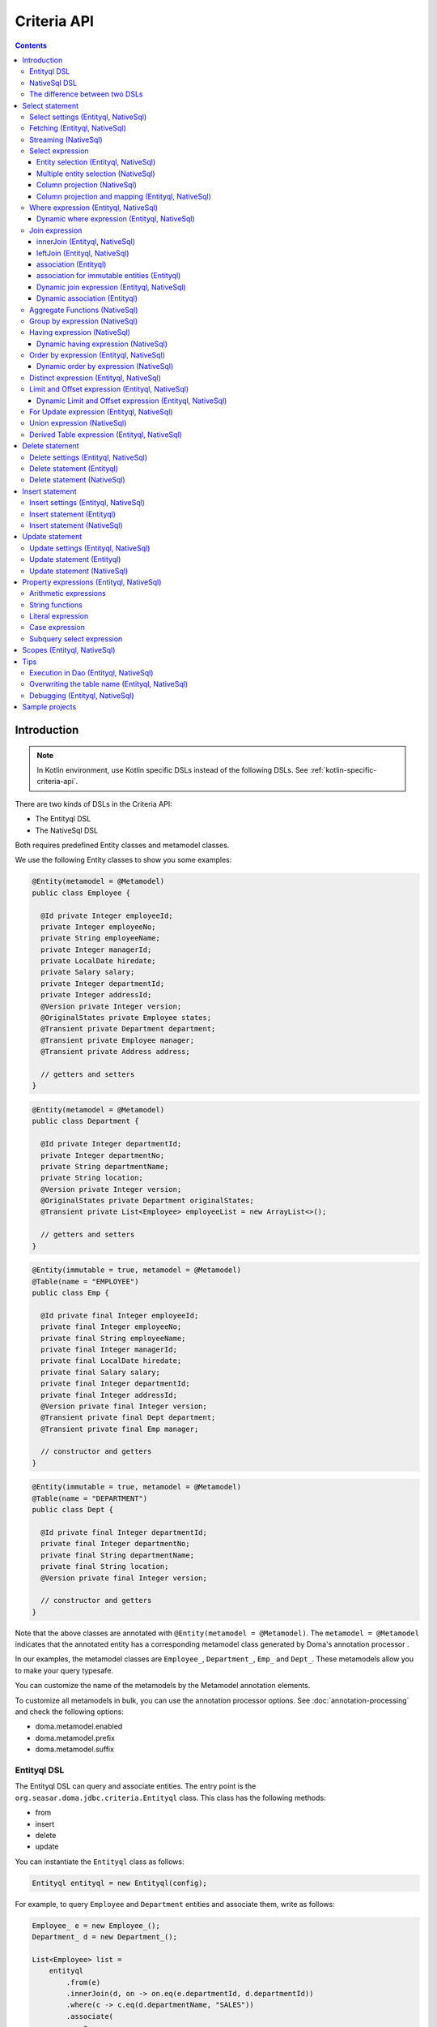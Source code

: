 ============
Criteria API
============

.. contents::
   :depth: 4

Introduction
============

.. note::

    In Kotlin environment, use Kotlin specific DSLs instead of the following DSLs.
    See :ref:`kotlin-specific-criteria-api`.

There are two kinds of DSLs in the Criteria API:

* The Entityql DSL
* The NativeSql DSL

Both requires predefined Entity classes and metamodel classes.

We use the following Entity classes to show you some examples:

.. code-block:: java

    @Entity(metamodel = @Metamodel)
    public class Employee {

      @Id private Integer employeeId;
      private Integer employeeNo;
      private String employeeName;
      private Integer managerId;
      private LocalDate hiredate;
      private Salary salary;
      private Integer departmentId;
      private Integer addressId;
      @Version private Integer version;
      @OriginalStates private Employee states;
      @Transient private Department department;
      @Transient private Employee manager;
      @Transient private Address address;

      // getters and setters
    }

.. code-block:: java

    @Entity(metamodel = @Metamodel)
    public class Department {

      @Id private Integer departmentId;
      private Integer departmentNo;
      private String departmentName;
      private String location;
      @Version private Integer version;
      @OriginalStates private Department originalStates;
      @Transient private List<Employee> employeeList = new ArrayList<>();

      // getters and setters
    }

.. code-block:: java

    @Entity(immutable = true, metamodel = @Metamodel)
    @Table(name = "EMPLOYEE")
    public class Emp {

      @Id private final Integer employeeId;
      private final Integer employeeNo;
      private final String employeeName;
      private final Integer managerId;
      private final LocalDate hiredate;
      private final Salary salary;
      private final Integer departmentId;
      private final Integer addressId;
      @Version private final Integer version;
      @Transient private final Dept department;
      @Transient private final Emp manager;

      // constructor and getters
    }

.. code-block:: java

    @Entity(immutable = true, metamodel = @Metamodel)
    @Table(name = "DEPARTMENT")
    public class Dept {

      @Id private final Integer departmentId;
      private final Integer departmentNo;
      private final String departmentName;
      private final String location;
      @Version private final Integer version;

      // constructor and getters
    }

Note that the above classes are annotated with ``@Entity(metamodel = @Metamodel)``.
The ``metamodel = @Metamodel`` indicates that the annotated entity
has a corresponding metamodel class generated by Doma's annotation processor .

In our examples, the metamodel classes are ``Employee_``, ``Department_``, ``Emp_`` and ``Dept_``.
These metamodels allow you to make your query typesafe.

You can customize the name of the metamodels by the Metamodel annotation elements.

To customize all metamodels in bulk, you can use the annotation processor options.
See :doc:`annotation-processing` and check the following options:

* doma.metamodel.enabled
* doma.metamodel.prefix
* doma.metamodel.suffix

Entityql DSL
------------

The Entityql DSL can query and associate entities.
The entry point is the ``org.seasar.doma.jdbc.criteria.Entityql`` class.
This class has the following methods:

* from
* insert
* delete
* update

You can instantiate the ``Entityql`` class as follows:

.. code-block:: java

    Entityql entityql = new Entityql(config);

For example, to query ``Employee`` and ``Department`` entities and associate them, write as follows:

.. code-block:: java

    Employee_ e = new Employee_();
    Department_ d = new Department_();

    List<Employee> list =
        entityql
            .from(e)
            .innerJoin(d, on -> on.eq(e.departmentId, d.departmentId))
            .where(c -> c.eq(d.departmentName, "SALES"))
            .associate(
                e,
                d,
                (employee, department) -> {
                  employee.setDepartment(department);
                  department.getEmployeeList().add(employee);
                })
            .fetch();

The above query issues the following SQL statement:

.. code-block:: sql

    select t0_.EMPLOYEE_ID, t0_.EMPLOYEE_NO, t0_.EMPLOYEE_NAME, t0_.MANAGER_ID,
    t0_.HIREDATE, t0_.SALARY, t0_.DEPARTMENT_ID, t0_.ADDRESS_ID, t0_.VERSION,
    t1_.DEPARTMENT_ID, t1_.DEPARTMENT_NO, t1_.DEPARTMENT_NAME, t1_.LOCATION, t1_.VERSION
    from EMPLOYEE t0_ inner join DEPARTMENT t1_ on (t0_.DEPARTMENT_ID = t1_.DEPARTMENT_ID)
    where t1_.DEPARTMENT_NAME = ?

NativeSql DSL
-------------

The NativeSql DSL can issue more complex SQL statements rather than the Entityql DSL.
But note that the NativeSql DSL doesn't support to associate entities.

The entry point is the ``org.seasar.doma.jdbc.criteria.NativeSql`` class.
This class has the following methods:

* from
* delete
* insert
* update

You can instantiate the ``NativeSql`` class as follows:

.. code-block:: java

    NativeSql nativeSql = new NativeSql(config);

For example, to query two columns with GROUP BY and HAVING clauses, write as follows:

.. code-block:: java

    Employee_ e = new Employee_();
    Department_ d = new Department_();

    List<Tuple2<Long, String>> list =
        nativeSql
            .from(e)
            .innerJoin(d, on -> on.eq(e.departmentId, d.departmentId))
            .groupBy(d.departmentName)
            .having(c -> c.gt(count(), 3L))
            .orderBy(c -> c.asc(count()))
            .select(count(), d.departmentName)
            .fetch();

The above query issues the following SQL statement:

.. code-block:: sql

    select count(*), t1_.DEPARTMENT_NAME from EMPLOYEE t0_
    inner join DEPARTMENT t1_ on (t0_.DEPARTMENT_ID = t1_.DEPARTMENT_ID)
    group by t1_.DEPARTMENT_NAME
    having count(*) > ?
    order by count(*) asc

The difference between two DSLs
-------------------------------

The biggest difference between two DSLs is that the Entityql DSL removes duplicated data
from the fetched results, but the NativeSQL DSL doesn't.

See the following example:

.. code-block:: java

    Department_ d = new Department_();
    Employee_ e = new Employee_();

    // (1) Use Entityql DSL
    List<Department> list1 =
        entityql.from(d).innerJoin(e, on -> on.eq(d.departmentId, e.departmentId)).fetch();

    // (2) Use NativeSql DSL
    List<Department> list2 =
        nativeSql.from(d).innerJoin(e, on -> on.eq(d.departmentId, e.departmentId)).fetch();

    System.out.println(list1.size()); //  3
    System.out.println(list2.size()); // 14

Both (1) and (2) issue the same SQL statement as follows:

.. code-block:: java

    select t0_.DEPARTMENT_ID, t0_.DEPARTMENT_NO, t0_.DEPARTMENT_NAME, t0_.LOCATION,t0_.VERSION
    from DEPARTMENT t0_
    inner join EMPLOYEE t1_ on (t0_.DEPARTMENT_ID = t1_.DEPARTMENT_ID)

The ResultSet contains 14 rows, but the Entityql DSL returns only 3 rows
because it removes duplicate Department entities.
The Entityql DSL uses the id properties to know the uniqueness of the entities.

On the other hand, the NativeSql DSL returns the data as it retrieves from the database.
It puts results into entity objects, but it handles them as the plain DTOs.

Select statement
================

Select settings (Entityql, NativeSql)
-------------------------------------

We support the following settings:

* allowEmptyWhere
* comment
* fetchSize
* maxRows
* queryTimeout
* sqlLogType

They are all optional.
You can apply them as follows:

.. code-block:: java

    Employee_ e = new Employee_();

    List<Employee> list = entityql.from(e, settings -> {
      settings.setAllowEmptyWhere(false);
      settings.setComment("all employees");
      settings.setFetchSize(100);
      settings.setMaxRows(100);
      settings.setSqlLogType(SqlLogType.RAW);
      settings.setQueryTimeout(1000);
    }).fetch();

Fetching (Entityql, NativeSql)
------------------------------

Both Entityql DSL and NativeSql DSL support the following methods to fetch data from a database:

* fetch
* fetchOne
* fetchOptional
* stream

.. code-block:: java

    Employee_ e = new Employee_();

    // The fetch method returns results as a list.
    List<Employee> list =
        entityql.from(e).fetch();

    // The fetchOne method returns a single result. The result may be null.
    Employee employee =
        entityql.from(e).where(c -> c.eq(e.employeeId, 1)).fetchOne();

    // The fetchOptional method returns a single result as an optional object.
    Optional<Employee> optional =
        entityql.from(e).where(c -> c.eq(e.employeeId, 1)).fetchOptional();

    // The stream method returns results as a stream.
    // The following code is equivalent to "entityql.from(e).fetch().stream()"
    Stream<Employee> stream =
        entityql.from(e).stream();

Streaming (NativeSql)
---------------------

The NativeSql DSL supports the following methods:

* mapStream
* collect

.. code-block:: java

    Employee_ e = new Employee_();

    // The mapStream method handles a stream.
    Map<Integer, List<Employee>> map =
        nativeSql
            .from(e)
            .mapStream(stream -> stream.collect(groupingBy(Employee::getDepartmentId)));

    // The collect method is a shortcut of the mapStream method.
    // The following code does the same thing with the above.
    Map<Integer, List<Employee>> map2 =
        nativeSql.from(e).collect(groupingBy(Employee::getDepartmentId));

These methods handle the stream that wraps a JDBC ResultSet.
So they are useful to process a large ResultSet effectively.

Select expression
-----------------------------

Entity selection (Entityql, NativeSql)
~~~~~~~~~~~~~~~~~~~~~~~~~~~~~~~~~~~~~~

By default, the result entity type is the same as the one specified at the ``from`` method.
See the following code:

.. code-block:: java

    Employee_ e = new Employee_();
    Department_ d = new Department_();

    List<Employee> list =
        entityql
            .from(e)
            .innerJoin(d, on -> on.eq(e.departmentId, d.departmentId))
            .fetch();

The above query issues the following SQL statement:

.. code-block:: sql

    select t0_.EMPLOYEE_ID, t0_.EMPLOYEE_NO, t0_.EMPLOYEE_NAME, t0_.MANAGER_ID,
    t0_.HIREDATE, t0_.SALARY, t0_.DEPARTMENT_ID, t0_.ADDRESS_ID, t0_.VERSION
    from EMPLOYEE t0_
    inner join DEPARTMENT t1_ on (t0_.DEPARTMENT_ID = t1_.DEPARTMENT_ID)

To choose a joined entity type as the result entity type,
call the ``select`` method as follows:

.. code-block:: java

    Employee_ e = new Employee_();
    Department_ d = new Department_();

    List<Department> list =
        entityql
            .from(e)
            .innerJoin(d, on -> on.eq(e.departmentId, d.departmentId))
            .select(d)
            .fetch();

The above query issues the following SQL statement:

.. code-block:: sql

    select t1_.DEPARTMENT_ID, t1_.DEPARTMENT_NO, t1_.DEPARTMENT_NAME, t1_.LOCATION, t1_.VERSION
    from EMPLOYEE t0_
    inner join DEPARTMENT t1_ on (t0_.DEPARTMENT_ID = t1_.DEPARTMENT_ID)

Multiple entity selection (NativeSql)
~~~~~~~~~~~~~~~~~~~~~~~~~~~~~~~~~~~~~

You can specify multiple entity types and fetch them as a tuple as follows:

.. code-block:: java

    Employee_ e = new Employee_();
    Department_ d = new Department_();

    List<Tuple2<Department, Employee>> list =
        nativeSql
            .from(d)
            .leftJoin(e, on -> on.eq(d.departmentId, e.departmentId))
            .where(c -> c.eq(d.departmentId, 4))
            .select(d, e)
            .fetch();

The above query issues the following SQL statement:

.. code-block:: sql

    select t0_.DEPARTMENT_ID, t0_.DEPARTMENT_NO, t0_.DEPARTMENT_NAME, t0_.LOCATION,
    t0_.VERSION, t1_.EMPLOYEE_ID, t1_.EMPLOYEE_NO, t1_.EMPLOYEE_NAME, t1_.MANAGER_ID,
    t1_.HIREDATE, t1_.SALARY, t1_.DEPARTMENT_ID, t1_.ADDRESS_ID, t1_.VERSION
    from DEPARTMENT t0_ left outer join EMPLOYEE t1_ on (t0_.DEPARTMENT_ID = t1_.DEPARTMENT_ID)
    where t0_.DEPARTMENT_ID = ?

The entity included in the tuple may be null when the all properties of the entity are null.

Column projection (NativeSql)
~~~~~~~~~~~~~~~~~~~~~~~~~~~~~

To project columns, use the ``select`` method:

To project one column, pass one property to the select method as follows:

.. code-block:: java

    Employee_ e = new Employee_();

    List<String> list = nativeSql.from(e).select(e.employeeName).fetch();

The above query issues the following SQL statement:

.. code-block:: sql

    select t0_.EMPLOYEE_NAME from EMPLOYEE t0_

To project two or more columns, pass two or more properties to the select method as follows:

.. code-block:: java

    Employee_ e = new Employee_();

    List<Tuple2<String, Integer>> list =
        nativeSql.from(e).select(e.employeeName, e.employeeNo).fetch();

The above query issues the following SQL statement:

.. code-block:: sql

    select t0_.EMPLOYEE_NAME, t0_.EMPLOYEE_NO from EMPLOYEE t0_

Up to 9 numbers, the column results are held by ``Tuple2`` to ``Tuple9``.
For more than 9 numbers, the results are held by ``Row``.

You can get a ``Row`` list explicitly by using ``selectAsRow`` as follows:

.. code-block:: java

    Employee_ e = new Employee_();

    List<Row> list =
        nativeSql.from(e).selectAsRow(e.employeeName, e.employeeNo).fetch();

Column projection and mapping (Entityql, NativeSql)
~~~~~~~~~~~~~~~~~~~~~~~~~~~~~~~~~~~~~~~~~~~~~~~~~~~

To project columns and map them to an entity, use the ``selectTo`` method as follows:

.. code-block:: java

    Employee_ e = new Employee_();

    List<Employee> list = entityql.from(e).selectTo(e, e.employeeName).fetch();

The above query issues the following SQL statement:

.. code-block:: sql

    select t0_.EMPLOYEE_ID, t0_.EMPLOYEE_NAME from EMPLOYEE t0_

Note that the select clause of the above SQL statement contains the primary key "EMPLOYEE_ID".
The ``selectTo`` method always includes the id properties of the entity, even if you don't.

.. _criteria_where:

Where expression (Entityql, NativeSql)
--------------------------------------

We support the following operators and predicates:

* eq - (=)
* ne - (<>)
* ge - (>=)
* gt - (>)
* le - (<=)
* lt - (<)
* isNull - (is null)
* isNotNull - (is not null)
* like
* notLike - (not like)
* between
* in
* notIn - (not in)
* exists
* notExists - (not exists)

.. note::

    If the right hand operand is ``null``, the WHERE or the HAVING clause doesn't include the operator.
    See WhereDeclaration_ and HavingDeclaration_ javadoc for more details.

.. _WhereDeclaration: https://www.javadoc.io/doc/org.seasar.doma/doma-core/latest/org/seasar/doma/jdbc/criteria/declaration/WhereDeclaration.html
.. _HavingDeclaration: https://www.javadoc.io/doc/org.seasar.doma/doma-core/latest/org/seasar/doma/jdbc/criteria/declaration/HavingDeclaration.html

We also support the following utility operators:

* eqOrIsNull - ("=" or "is null")
* neOrIsNotNull - ("<>" or "is not null")

We also support the following logical operators:

* and
* or
* not

.. code-block:: java

    Employee_ e = new Employee_();

    List<Employee> list =
        entityql
            .from(e)
            .where(
                c -> {
                  c.eq(e.departmentId, 2);
                  c.isNotNull(e.managerId);
                  c.or(
                      () -> {
                        c.gt(e.salary, new Salary("1000"));
                        c.lt(e.salary, new Salary("2000"));
                      });
                })
            .fetch();

The above query issues the following SQL statement:

.. code-block:: sql

    select t0_.EMPLOYEE_ID, t0_.EMPLOYEE_NO, t0_.EMPLOYEE_NAME, t0_.MANAGER_ID, t0_.HIREDATE,
    t0_.SALARY, t0_.DEPARTMENT_ID, t0_.ADDRESS_ID, t0_.VERSION
    from EMPLOYEE t0_
    where t0_.DEPARTMENT_ID = ? and t0_.MANAGER_ID is not null or (t0_.SALARY > ? and t0_.SALARY < ?)

You can write a subquery as follows:

.. code-block:: java

    Employee_ e = new Employee_();
    Employee_ e2 = new Employee_();

    List<Employee> list =
        entityql
            .from(e)
            .where(c -> c.in(e.employeeId, c.from(e2).select(e2.managerId)))
            .orderBy(c -> c.asc(e.employeeId))
            .fetch();

The above query issues the following SQL statement:

.. code-block:: sql

    select t0_.EMPLOYEE_ID, t0_.EMPLOYEE_NO, t0_.EMPLOYEE_NAME, t0_.MANAGER_ID, t0_.HIREDATE,
    t0_.SALARY, t0_.DEPARTMENT_ID, t0_.ADDRESS_ID, t0_.VERSION
    from EMPLOYEE t0_
    where t0_.EMPLOYEE_ID in (select t1_.MANAGER_ID from EMPLOYEE t1_)
    order by t0_.EMPLOYEE_ID asc

Dynamic where expression (Entityql, NativeSql)
~~~~~~~~~~~~~~~~~~~~~~~~~~~~~~~~~~~~~~~~~~~~~~

A where expression uses only evaluated operators to build a WHERE clause.

When every operators are not evaluated in a where expression,
the built statement doesn't have any WHERE clause.

As well as, when every operators are not evaluated in a logical operator expression,
the built statement doesn't have the logical operator expression.

For example, suppose that a where expression contains a conditional expression as follows:

.. code-block:: java

    Employee_ e = new Employee_();

    List<Employee> list =
        entityql
            .from(e)
            .where(
                c -> {
                  c.eq(e.departmentId, 1);
                  if (enableNameCondition) {
                    c.like(e.employeeName, name);
                  }
                })
            .fetch();

In the case that the ``enableNameCondition`` variable is ``false``, the ``like`` expression is ignored.
The above query issues the following SQL statement:

.. code-block:: sql

    select t0_.EMPLOYEE_ID, t0_.EMPLOYEE_NO, t0_.EMPLOYEE_NAME, t0_.MANAGER_ID, t0_.HIREDATE,
    t0_.SALARY, t0_.DEPARTMENT_ID, t0_.ADDRESS_ID, t0_.VERSION
    from EMPLOYEE t0_ where t0_.DEPARTMENT_ID = ?

Join expression
---------------

We support the following expressions:

- innerJoin - (inner join)
- leftJoin - (left outer join)

innerJoin (Entityql, NativeSql)
~~~~~~~~~~~~~~~~~~~~~~~~~~~~~~~

.. code-block:: java

    Employee_ e = new Employee_();
    Department_ d = new Department_();

    List<Employee> list =
        entityql.from(e).innerJoin(d, on -> on.eq(e.departmentId, d.departmentId)).fetch();

The above query issues the following SQL statement:

.. code-block:: sql

    select t0_.EMPLOYEE_ID, t0_.EMPLOYEE_NO, t0_.EMPLOYEE_NAME, t0_.MANAGER_ID, t0_.HIREDATE,
    t0_.SALARY, t0_.DEPARTMENT_ID, t0_.ADDRESS_ID, t0_.VERSION
    from EMPLOYEE t0_
    inner join DEPARTMENT t1_ on (t0_.DEPARTMENT_ID = t1_.DEPARTMENT_ID)

leftJoin (Entityql, NativeSql)
~~~~~~~~~~~~~~~~~~~~~~~~~~~~~~

.. code-block:: java

    Employee_ e = new Employee_();
    Department_ d = new Department_();

    List<Employee> list =
        entityql.from(e).leftJoin(d, on -> on.eq(e.departmentId, d.departmentId)).fetch();

The above query issues the following SQL statement:

.. code-block:: sql

    select t0_.EMPLOYEE_ID, t0_.EMPLOYEE_NO, t0_.EMPLOYEE_NAME, t0_.MANAGER_ID, t0_.HIREDATE,
    t0_.SALARY, t0_.DEPARTMENT_ID, t0_.ADDRESS_ID, t0_.VERSION
    from EMPLOYEE t0_
    left outer join DEPARTMENT t1_ on (t0_.DEPARTMENT_ID = t1_.DEPARTMENT_ID)

.. _criteria_associate:

association (Entityql)
~~~~~~~~~~~~~~~~~~~~~~

You can associate entities with the ``associate`` operation in the Entityql DSL.
You have to use the ``associate`` operation with join expression.

.. code-block:: java

    Employee_ e = new Employee_();
    Department_ d = new Department_();

    List<Employee> list =
        entityql
            .from(e)
            .innerJoin(d, on -> on.eq(e.departmentId, d.departmentId))
            .where(c -> c.eq(d.departmentName, "SALES"))
            .associate(
                e,
                d,
                (employee, department) -> {
                  employee.setDepartment(department);
                  department.getEmployeeList().add(employee);
                })
            .fetch();

The above query issues the following SQL statement:

.. code-block:: sql

    select t0_.EMPLOYEE_ID, t0_.EMPLOYEE_NO, t0_.EMPLOYEE_NAME, t0_.MANAGER_ID,
    t0_.HIREDATE, t0_.SALARY, t0_.DEPARTMENT_ID, t0_.ADDRESS_ID, t0_.VERSION,
    t1_.DEPARTMENT_ID, t1_.DEPARTMENT_NO, t1_.DEPARTMENT_NAME, t1_.LOCATION, t1_.VERSION
    from EMPLOYEE t0_ inner join DEPARTMENT t1_ on (t0_.DEPARTMENT_ID = t1_.DEPARTMENT_ID)
    where t1_.DEPARTMENT_NAME = ?

You can associate many entities:

.. code-block:: java

    Employee_ e = new Employee_();
    Department_ d = new Department_();
    Address_ a = new Address_();

    List<Employee> list =
        entityql
            .from(e)
            .innerJoin(d, on -> on.eq(e.departmentId, d.departmentId))
            .innerJoin(a, on -> on.eq(e.addressId, a.addressId))
            .where(c -> c.eq(d.departmentName, "SALES"))
            .associate(
                e,
                d,
                (employee, department) -> {
                  employee.setDepartment(department);
                  department.getEmployeeList().add(employee);
                })
            .associate(e, a, Employee::setAddress)
            .fetch();

association for immutable entities (Entityql)
~~~~~~~~~~~~~~~~~~~~~~~~~~~~~~~~~~~~~~~~~~~~~

You can associate immutable entities with the ``associateWith`` operation in the Entityql DSL.
You have to use the ``associateWith`` operation with join expression.

.. code-block:: java

    Emp_ e = new Emp_();
    Emp_ m = new Emp_();
    Dept_ d = new Dept_();

    List<Emp> list =
        entityql
            .from(e)
            .innerJoin(d, on -> on.eq(e.departmentId, d.departmentId))
            .leftJoin(m, on -> on.eq(e.managerId, m.employeeId))
            .where(c -> c.eq(d.departmentName, "SALES"))
            .associateWith(e, d, Emp::withDept)
            .associateWith(e, m, Emp::withManager)
            .fetch();

The above query issues the following SQL statement:

.. code-block:: sql

    select t0_.EMPLOYEE_ID, t0_.EMPLOYEE_NO, t0_.EMPLOYEE_NAME, t0_.MANAGER_ID, t0_.HIREDATE,
    t0_.SALARY, t0_.DEPARTMENT_ID, t0_.ADDRESS_ID, t0_.VERSION,
    t1_.DEPARTMENT_ID, t1_.DEPARTMENT_NO, t1_.DEPARTMENT_NAME, t1_.LOCATION, t1_.VERSION,
    t2_.EMPLOYEE_ID, t2_.EMPLOYEE_NO, t2_.EMPLOYEE_NAME, t2_.MANAGER_ID, t2_.HIREDATE,
    t2_.SALARY, t2_.DEPARTMENT_ID, t2_.ADDRESS_ID, t2_.VERSION
    from EMPLOYEE t0_
    inner join DEPARTMENT t1_ on (t0_.DEPARTMENT_ID = t1_.DEPARTMENT_ID)
    left outer join EMPLOYEE t2_ on (t0_.MANAGER_ID = t2_.EMPLOYEE_ID)
    where t1_.DEPARTMENT_NAME = ?

Dynamic join expression (Entityql, NativeSql)
~~~~~~~~~~~~~~~~~~~~~~~~~~~~~~~~~~~~~~~~~~~~~

A join expression uses only evaluated operators to build a JOIN clause.

When every operators are not evaluated in a join expression,
the built statement doesn't have any JOIN clause.

For example, suppose that a join expression contains a conditional expression as follows:

.. code-block:: java

    Employee_ e = new Employee_();
    Employee_ e2 = new Employee_();

    List<Employee> list =
        entityql
            .from(e)
            .innerJoin(
                e2,
                on -> {
                  if (join) {
                    on.eq(e.managerId, e2.employeeId);
                  }
                })
            .fetch();

In the case that the ``join`` variable is ``false``, the ``on`` expression is ignored.
The above query issues the following SQL statement:

.. code-block:: sql

    select t0_.EMPLOYEE_ID, t0_.EMPLOYEE_NO, t0_.EMPLOYEE_NAME, t0_.MANAGER_ID, t0_.HIREDATE,
    t0_.SALARY, t0_.DEPARTMENT_ID, t0_.ADDRESS_ID, t0_.VERSION
    from EMPLOYEE t0_

Dynamic association (Entityql)
~~~~~~~~~~~~~~~~~~~~~~~~~~~~~~

When you use the above dynamic join expression, the association must be optional.
To do it, pass the result of ``AssociationOption.optional()`` to the associate method:

.. code-block:: java

    Employee_ e = new Employee_();
    Department_ d = new Department_();

    List<Employee> list =
        entityql
            .from(e)
            .innerJoin(
                d,
                on -> {
                  if (join) {
                    on.eq(e.departmentId, d.departmentId);
                  }
                })
            .associate(
                e,
                d,
                (employee, department) -> {
                  employee.setDepartment(department);
                  department.getEmployeeList().add(employee);
                },
                AssociationOption.optional())
            .fetch();

Aggregate Functions (NativeSql)
-------------------------------

We support the following aggregate functions:

* avg(property)
* avgAsDouble(property)
* count()
* count(property)
* countDistinct(property)
* max(property)
* min(property)
* sum(property)

These are defined in the ``org.seasar.doma.jdbc.criteria.expression.Expressions`` class.
Use them with static import.

For example, you can pass the ``sum`` function to the select method:

.. code-block:: java

    Employee_ e = new Employee_();

    Salary salary = nativeSql.from(e).select(sum(e.salary)).fetchOne();

The above query issues the following SQL statement:

.. code-block:: sql

    select sum(t0_.SALARY) from EMPLOYEE t0_

Group by expression (NativeSql)
-------------------------------

.. code-block:: java

    Employee_ e = new Employee_();

    List<Tuple2<Integer, Long>> list =
        nativeSql.from(e).groupBy(e.departmentId).select(e.departmentId, count()).fetch();

The above query issues the following SQL statement:

.. code-block:: sql

    select t0_.DEPARTMENT_ID, count(*) from EMPLOYEE t0_ group by t0_.DEPARTMENT_ID

When you don't specify a group by expression,
the expression is inferred from the select expression automatically.
So the following code issue the same SQL statement above:

.. code-block:: java

    Employee_ e = new Employee_();

    List<Tuple2<Integer, Long>> list =
        nativeSql.from(e).select(e.departmentId, count()).fetch();

Having expression (NativeSql)
-----------------------------

We support the following operators:

* eq - (=)
* ne - (<>)
* ge - (>=)
* gt - (>)
* le - (<=)
* lt - (<)

We also support the following logical operators:

* and
* or
* not

.. code-block:: java

    Employee_ e = new Employee_();
    Department_ d = new Department_();

    List<Tuple2<Long, String>> list =
        nativeSql
            .from(e)
            .innerJoin(d, on -> on.eq(e.departmentId, d.departmentId))
            .having(c -> c.gt(count(), 3L))
            .orderBy(c -> c.asc(count()))
            .select(count(), d.departmentName)
            .fetch();

The above query issues the following SQL statement:

.. code-block:: sql

    select count(*), t1_.DEPARTMENT_NAME
    from EMPLOYEE t0_
    inner join DEPARTMENT t1_ on (t0_.DEPARTMENT_ID = t1_.DEPARTMENT_ID)
    group by t1_.DEPARTMENT_NAME having count(*) > ? or (min(t0_.SALARY) <= ?)
    order by count(*) asc

Dynamic having expression (NativeSql)
~~~~~~~~~~~~~~~~~~~~~~~~~~~~~~~~~~~~~

A having expression uses only evaluated operators to build a HAVING clause.

When every operators are not evaluated in a having expression,
the built statement doesn't have any HAVING clause.

As well as, when every operators are not evaluated in a logical operator expression,
the built statement doesn't have the logical operator expression.

Order by expression (Entityql, NativeSql)
-----------------------------------------

We support the following order operations:

* asc
* desc

.. code-block:: java

    Employee_ e = new Employee_();

    List<Employee> list =
        entityql
            .from(e)
            .orderBy(
                c -> {
                  c.asc(e.departmentId);
                  c.desc(e.salary);
                })
            .fetch();

The above query issues the following SQL statement:

.. code-block:: sql

    select t0_.EMPLOYEE_ID, t0_.EMPLOYEE_NO, t0_.EMPLOYEE_NAME, t0_.MANAGER_ID, t0_.HIREDATE,
    t0_.SALARY, t0_.DEPARTMENT_ID, t0_.ADDRESS_ID, t0_.VERSION
    from EMPLOYEE t0_
    order by t0_.DEPARTMENT_ID asc, t0_.SALARY desc

Dynamic order by expression (NativeSql)
~~~~~~~~~~~~~~~~~~~~~~~~~~~~~~~~~~~~~~~

An order by expression uses only evaluated operators to build an ORDER BY clause.

When every operators are not evaluated in a order by expression,
the built statement doesn't have any ORDER BY clause.

Distinct expression (Entityql, NativeSql)
-----------------------------------------

.. code-block:: java

    List<Department> list =
            nativeSql
                    .from(d)
                    .distinct()
                    .leftJoin(e, on -> on.eq(d.departmentId, e.departmentId))
                    .fetch();

The above query issues the following SQL statement:

.. code-block:: sql

    select distinct t0_.DEPARTMENT_ID, t0_.DEPARTMENT_NO, t0_.DEPARTMENT_NAME,
    t0_.LOCATION, t0_.VERSION
    from DEPARTMENT t0_
    left outer join EMPLOYEE t1_ on (t0_.DEPARTMENT_ID = t1_.DEPARTMENT_ID)

Limit and Offset expression (Entityql, NativeSql)
-------------------------------------------------

.. code-block:: java

    Employee_ e = new Employee_();

    List<Employee> list =
        nativeSql.from(e).limit(5).offset(3).orderBy(c -> c.asc(e.employeeNo)).fetch();

The above query issues the following SQL statement:

.. code-block:: sql

    select t0_.EMPLOYEE_ID, t0_.EMPLOYEE_NO, t0_.EMPLOYEE_NAME, t0_.MANAGER_ID, t0_.HIREDATE,
    t0_.SALARY, t0_.DEPARTMENT_ID, t0_.ADDRESS_ID, t0_.VERSION
    from EMPLOYEE t0_
    order by t0_.EMPLOYEE_NO asc
    offset 3 rows fetch first 5 rows only

Dynamic Limit and Offset expression (Entityql, NativeSql)
~~~~~~~~~~~~~~~~~~~~~~~~~~~~~~~~~~~~~~~~~~~~~~~~~~~~~~~~~

A limit expressions uses only non-null value to build a FETCH FIRST clause.
When the value is null ,the built statement doesn't have any FETCH FIRST clause.

As well as, an offset expressions uses only non-null value to build a OFFSET clause.
When the value is null ,the built statement doesn't have any OFFSET clause.

For Update expression (Entityql, NativeSql)
-------------------------------------------

.. code-block:: java

    Employee_ e = new Employee_();

    List<Employee> list = nativeSql.from(e).where(c -> c.eq(e.employeeId, 1)).forUpdate().fetch();

The above query issues the following SQL statement:

.. code-block:: sql

    select t0_.EMPLOYEE_ID, t0_.EMPLOYEE_NO, t0_.EMPLOYEE_NAME, t0_.MANAGER_ID, t0_.HIREDATE,
    t0_.SALARY, t0_.DEPARTMENT_ID, t0_.ADDRESS_ID, t0_.VERSION
    from EMPLOYEE t0_
    where t0_.EMPLOYEE_ID = ?
    for update

Union expression (NativeSql)
----------------------------

We support the following expressions:

- union
- unionAll - (union all)

.. code-block:: java

    Employee_ e = new Employee_();
    Department_ d = new Department_();

    List<Tuple2<Integer, String>> list =
        nativeSql
            .from(e)
            .select(e.employeeId, e.employeeName)
            .union(nativeSql.from(d)
            .select(d.departmentId, d.departmentName))
            .fetch();

The above query issues the following SQL statement:

.. code-block:: sql

    select t0_.EMPLOYEE_ID, t0_.EMPLOYEE_NAME from EMPLOYEE t0_
    union
    select t0_.DEPARTMENT_ID, t0_.DEPARTMENT_NAME from DEPARTMENT t0_

The order by expression with index is supported:

.. code-block:: java

    Employee_ e = new Employee_();
    Department_ d = new Department_();

    List<Tuple2<Integer, String>> list =
        nativeSql
            .from(e)
            .select(e.employeeId, e.employeeName)
            .union(nativeSql.from(d)
            .select(d.departmentId, d.departmentName))
            .orderBy(c -> c.asc(2))
            .fetch();

Derived Table expression (Entityql, NativeSql)
----------------------------------------------

We support subqueries using derived tables.
However, an entity class corresponding to the derived table is required.

Define the entity class corresponding to the derived table as follows:

.. code-block:: java

    @Entity(metamodel = @Metamodel)
    public class NameAndAmount {
      private String name;
      private Integer amount;
    
      public NameAndAmount() {}
    
      public NameAndAmount(String accounting, BigDecimal bigDecimal) {
        this.name = accounting;
        this.amount = bigDecimal.intValue();
      }
    
      public String getName() {
        return name;
      }
    
      public void setName(String name) {
        this.name = name;
      }
    
      public Integer getAmount() {
        return amount;
      }
    
      public void setAmount(Integer amount) {
        this.amount = amount;
      }
    
      @Override
      public boolean equals(Object o) {
        if (this == o) return true;
        if (o == null || getClass() != o.getClass()) return false;
        NameAndAmount that = (NameAndAmount) o;
        return Objects.equals(name, that.name) && Objects.equals(amount, that.amount);
      }
    
      @Override
      public int hashCode() {
        return Objects.hash(name, amount);
      }
    }


A subquery using a derived table can be written as follows.

.. code-block:: java

    Department_ d = new Department_();
    Employee_ e = new Employee_();
    NameAndAmount_ t = new NameAndAmount_();

    SetOperand<?> subquery =
        nativeSql
            .from(e)
            .innerJoin(d, c -> c.eq(e.departmentId, d.departmentId))
            .groupBy(d.departmentName)
            .select(d.departmentName, Expressions.sum(e.salary));

    List<NameAndAmount> list =
        entityql.from(t, subquery).orderBy(c -> c.asc(t.name)).fetch();

The above query issues the following SQL statement:

.. code-block:: sql

    select 
        t0_.NAME, 
        t0_.AMOUNT 
    from 
        (
            select 
                t2_.DEPARTMENT_NAME AS NAME, 
                sum(t1_.SALARY) AS AMOUNT 
            from 
                EMPLOYEE t1_ 
            inner join 
                DEPARTMENT t2_ on (t1_.DEPARTMENT_ID = t2_.DEPARTMENT_ID) 
            group by 
                t2_.DEPARTMENT_NAME
        ) t0_ 
    order by 
        t0_.NAME asc

Delete statement
============================

For the specification of the where expression, see :ref:`criteria_where`.
The same rule is applied to delete statements.

Delete settings (Entityql, NativeSql)
-------------------------------------

We support the following settings:

* allowEmptyWhere
* batchSize
* comment
* ignoreVersion
* queryTimeout
* sqlLogType
* suppressOptimisticLockException

They are all optional.

You can apply them as follows:

.. code-block:: java

    Employee_ e = new Employee_();

    int count = nativeSql.delete(e, settings -> {
      settings.setAllowEmptyWhere(true);
      settings.setBatchSize(20);
      settings.setComment("delete all");
      settings.setIgnoreVersion(true);
      settings.setQueryTimeout(1000);
      settings.setSqlLogType(SqlLogType.RAW);
      settings.setSuppressOptimisticLockException(true);
    }).execute();

.. note::

    If you want to build a delete statement without a WHERE clause,
    you have to enable the `allowEmptyWhere` setting.

Delete statement (Entityql)
---------------------------

.. code-block:: java

    Employee_ e = new Employee_();

    Employee employee = entityql.from(e).where(c -> c.eq(e.employeeId, 5)).fetchOne();

    Result<Employee> result = entityql.delete(e, employee).execute();

The above query issues the following SQL statement:

.. code-block:: sql

    delete from EMPLOYEE where EMPLOYEE_ID = ? and VERSION = ?

Batch Delete is also supported:

.. code-block:: java

    Employee_ e = new Employee_();

    List<Employee> employees =
        entityql.from(e).where(c -> c.in(e.employeeId, Arrays.asList(5, 6))).fetch();

    BatchResult<Employee> result = entityql.delete(e, employees).execute();

The execute method may throw following exceptions:

* OptimisticLockException: if the entity has a version property and an update count is 0

Delete statement (NativeSql)
----------------------------

.. code-block:: java

    Employee_ e = new Employee_();

    int count = nativeSql.delete(e).where(c -> c.ge(e.salary, new Salary("2000"))).execute();

The above query issues the following SQL statement:

.. code-block:: sql

    delete from EMPLOYEE t0_ where t0_.SALARY >= ?

Insert statement
============================

Insert settings (Entityql, NativeSql)
-------------------------------------

We support the following settings:

* comment
* queryTimeout
* sqlLogType
* batchSize
* excludeNull
* include
* exclude
* ignoreGeneratedKeys

They are all optional.

You can apply them as follows:

.. code-block:: java

    Department_ d = new Department_();

    int count =
        nativeSql
            .insert(d, settings -> {
                settings.setComment("insert department");
                settings.setQueryTimeout(1000);
                settings.setSqlLogType(SqlLogType.RAW);
                settings.setBatchSize(20);
                settings.excludeNull(true);
            })
            .values(
                c -> {
                  c.value(d.departmentId, 99);
                  c.value(d.departmentNo, 99);
                  c.value(d.departmentName, "aaa");
                  c.value(d.location, "bbb");
                  c.value(d.version, 1);
                })
            .execute();

.. code-block:: java

    Department_ d = new Department_();

    Department department = ...;

    Result<Department> result = entityql.insert(d, department, settings ->
        settings.exclude(d.departmentName, d.location)
    ).execute();

Insert statement (Entityql)
----------------------------

.. code-block:: java

    Department_ d = new Department_();

    Department department = new Department();
    department.setDepartmentId(99);
    department.setDepartmentNo(99);
    department.setDepartmentName("aaa");
    department.setLocation("bbb");

    Result<Department> result = entityql.insert(d, department).execute();

The above query issues the following SQL statement:

.. code-block:: sql

    insert into DEPARTMENT (DEPARTMENT_ID, DEPARTMENT_NO, DEPARTMENT_NAME, LOCATION, VERSION)
    values (?, ?, ?, ?, ?)

Batch Insert is also supported:

.. code-block:: java

    Department_ d = new Department_();

    Department department = ...;
    Department department2 = ...;
    List<Department> departments = Arrays.asList(department, department2);

    BatchResult<Department> result = entityql.insert(d, departments).execute();

The execute method may throw following exceptions:

* UniqueConstraintException: if an unique constraint is violated

Upsert is also supported:

By calling on `onDuplicateKeyUpdate`, you can update when a key is duplicated.

.. code-block:: java

    BatchResult<Department> = entityql
        .insert(d, departments)
        .onDuplicateKeyUpdate()
        .execute();

By calling on `onDuplicateKeyIgnore`, you can ignore errors when a key is duplicated.

.. code-block:: java

    BatchResult<Department> = entityql
        .insert(d, departments)
        .onDuplicateKeyIgnore()
        .execute();

Insert statement (NativeSql)
----------------------------

.. code-block:: java

    Department_ d = new Department_();

    int count =
        nativeSql
            .insert(d)
            .values(
                c -> {
                  c.value(d.departmentId, 99);
                  c.value(d.departmentNo, 99);
                  c.value(d.departmentName, "aaa");
                  c.value(d.location, "bbb");
                  c.value(d.version, 1);
                })
            .execute();

The above query issues the following SQL statement:

.. code-block:: sql

    insert into DEPARTMENT (DEPARTMENT_ID, DEPARTMENT_NO, DEPARTMENT_NAME, LOCATION, VERSION)
    values (?, ?, ?, ?, ?)

The execute method may throw following exceptions:

* UniqueConstraintException: if an unique constraint is violated

We also support the INSERT SELECT syntax as follows:

.. code-block:: java

    Department_ da = new Department_("DEPARTMENT_ARCHIVE");
    Department_ d = new Department_();

    int count =
        nativeSql
            .insert(da)
            .select(c -> c.from(d).where(cc -> cc.in(d.departmentId, Arrays.asList(1, 2))))
            .execute();

The above query issues the following SQL statement:

.. code-block:: sql

    insert into DEPARTMENT_ARCHIVE (DEPARTMENT_ID, DEPARTMENT_NO, DEPARTMENT_NAME,
    LOCATION, VERSION) select t0_.DEPARTMENT_ID, t0_.DEPARTMENT_NO, t0_.DEPARTMENT_NAME,
    t0_.LOCATION, t0_.VERSION from DEPARTMENT t0_ where t0_.DEPARTMENT_ID in (?, ?)

Upsert is also supported:

By calling on `onDuplicateKeyUpdate`, you can update when a key is duplicated.

.. code-block:: java

    int count result = nativeSql
        .insert(d)
        .values(
            c -> {
              c.value(d.departmentId, 1);
              c.value(d.departmentNo, 60);
              c.value(d.departmentName, "DEVELOPMENT");
              c.value(d.location, "KYOTO");
              c.value(d.version, 2);
            })
        .onDuplicateKeyUpdate()
        .keys(d.departmentId)
        .set(
            c -> {
              c.value(d.departmentName, c.excluded(d.departmentName));
              c.value(d.location, "KYOTO");
              c.value(d.version, 3);
            })
        .execute();

By calling on `onDuplicateKeyIgnore`, you can ignore errors when a key is duplicated.

.. code-block:: java

    int count result = nativeSql
        .insert(d, departments)
        .values(
            c -> {
              c.value(d.departmentId, 1);
              c.value(d.departmentNo, 60);
              c.value(d.departmentName, "DEVELOPMENT");
              c.value(d.location, "KYOTO");
              c.value(d.version, 2);
            })
        .onDuplicateKeyIgnore()
        .keys(d.departmentId)
        .execute();

Update statement
============================

For the specification of the where expression, see :ref:`criteria_where`.
The same rule is applied to update statements.

Update settings (Entityql, NativeSql)
-------------------------------------

We support the following settings:

* allowEmptyWhere
* batchSize
* comment
* ignoreVersion
* queryTimeout
* sqlLogType
* suppressOptimisticLockException
* excludeNull
* include
* exclude

They are all optional.

You can apply them as follows:

.. code-block:: java

    Employee_ e = new Employee_();

    int count = nativeSql.update(e, settings -> {
      settings.setAllowEmptyWhere(true);
      settings.setBatchSize(20);
      settings.setComment("update all");
      settings.setIgnoreVersion(true);
      settings.setQueryTimeout(1000);
      settings.setSqlLogType(SqlLogType.RAW);
      settings.setSuppressOptimisticLockException(true);
      settings.excludeNull(true);
    }).set(c -> {
      c.value(e.employeeName, "aaa");
    }).execute();

.. code-block:: java

    Employee_ e = new Employee_();

    Employee employee = ...;

    Result<Employee> result = entityql.update(e, employee, settings ->
      settings.exclude(e.hiredate, e.salary)
    ).execute();

.. note::

    If you want to build a update statement without a WHERE clause,
    you have to enable the `allowEmptyWhere` setting.

Update statement (Entityql)
----------------------------

.. code-block:: java

    Employee_ e = new Employee_();

    Employee employee = entityql.from(e).where(c -> c.eq(e.employeeId, 5)).fetchOne();
    employee.setEmployeeName("aaa");
    employee.setSalary(new Salary("2000"));

    Result<Employee> result = entityql.update(e, employee).execute();

The above query issues the following SQL statement:

.. code-block:: sql

    update EMPLOYEE set EMPLOYEE_NAME = ?, SALARY = ?, VERSION = ? + 1
    where EMPLOYEE_ID = ? and VERSION = ?

Batch Update is also supported:

.. code-block:: java

    Employee_ e = new Employee_();

    Employee employee = ...;
    Employee employee2 = ...;
    List<Employee> departments = Arrays.asList(employee, employee2);

    BatchResult<Employee> result = entityql.update(e, employees).execute();

The execute method may throw following exceptions:

* OptimisticLockException: if the entity has a version property and an update count is 0
* UniqueConstraintException: if an unique constraint is violated

Update statement (NativeSql)
----------------------------

.. code-block:: java

    Employee_ e = new Employee_();

    int count =
        nativeSql
            .update(e)
            .set(c -> c.value(e.departmentId, 3))
            .where(
                c -> {
                  c.isNotNull(e.managerId);
                  c.ge(e.salary, new Salary("2000"));
                })
            .execute();

The above query issues the following SQL statement:

.. code-block:: sql

    update EMPLOYEE t0_ set t0_.DEPARTMENT_ID = ?
    where t0_.MANAGER_ID is not null and t0_.SALARY >= ?

The execute method may throw following exceptions:

* UniqueConstraintException: if an unique constraint is violated

Property expressions (Entityql, NativeSql)
==========================================

All expression methods are defined
in the ``org.seasar.doma.jdbc.criteria.expression.Expressions`` class.

Use them with static import.

Arithmetic expressions
----------------------

We provide the following methods:

* add - (+)
* sub - (-)
* mul - (*)
* div - (/)
* mod - (%)

You can use the ``add`` method as follows:

.. code-block:: java

    Employee_ e = new Employee_();

    int count =
        nativeSql
            .update(e)
            .set(c -> c.value(e.version, add(e.version, 10)))
            .where(c -> c.eq(e.employeeId, 1))
            .execute();

The above query issues the following SQL statement:

.. code-block:: sql

    update EMPLOYEE t0_
    set t0_.VERSION = (t0_.VERSION + ?)
    where t0_.EMPLOYEE_ID = ?

String functions
----------------

We provide the following method:

* concat
* lower
* upper
* trim
* ltrim
* rtrim

You can use the ``concat`` method as follows:

.. code-block:: java

    Employee_ e = new Employee_();

    int count =
        nativeSql
            .update(e)
            .set(c -> c.value(e.employeeName, concat("[", concat(e.employeeName, "]"))))
            .where(c -> c.eq(e.employeeId, 1))
            .execute();

The above query issues the following SQL statement:

.. code-block:: sql

    update EMPLOYEE t0_
    set t0_.EMPLOYEE_NAME = concat(?, concat(t0_.EMPLOYEE_NAME, ?))
    where t0_.EMPLOYEE_ID = ?

Literal expression
------------------

We provide the following method:

* literal (for all basic data types)

You can use the ``literal`` method as follows:

.. code-block:: java

    Employee employee = entityql.from(e).where(c -> c.eq(e.employeeId, literal(1))).fetchOne();

The above query issues the following SQL statement:

.. code-block:: sql

    select t0_.EMPLOYEE_ID, t0_.EMPLOYEE_NO, t0_.EMPLOYEE_NAME, t0_.MANAGER_ID, t0_.HIREDATE,
    t0_.SALARY, t0_.DEPARTMENT_ID, t0_.ADDRESS_ID, t0_.VERSION
    from EMPLOYEE t0_
    where t0_.EMPLOYEE_ID = 1

.. note::

    Note that the literal expressions are not recognized as bind variables.

Case expression
---------------

We support the following method:

* when

You can use the ``when`` method as follows:

.. code-block:: java

    Employee_ e = new Employee_();

    List<String> list =
        nativeSql
            .from(e)
            .select(
                when(
                    c -> {
                      c.eq(e.employeeName, literal("SMITH"), lower(e.employeeName));
                      c.eq(e.employeeName, literal("KING"), lower(e.employeeName));
                    },
                    literal("_")))
            .fetch();

The above query issues the following SQL statement:

.. code-block:: sql

    select case
            when t0_.EMPLOYEE_NAME = 'SMITH' then lower(t0_.EMPLOYEE_NAME)
            when t0_.EMPLOYEE_NAME = 'KING' then lower(t0_.EMPLOYEE_NAME)
            else '_' end
    from EMPLOYEE t0_

Subquery select expression
--------------------------

We support the following method:

* select

You can use the ``select`` method as follows:

.. code-block:: java

    Employee_ e = new Employee_();

    Employee_ e = new Employee_();
    Employee_ e2 = new Employee_();
    Department_ d = new Department_();

    SelectExpression<Salary> subSelect =
        select(
            c ->
                c.from(e2)
                    .innerJoin(d, on -> on.eq(e2.departmentId, d.departmentId))
                    .where(cc -> cc.eq(e.departmentId, d.departmentId))
                    .groupBy(d.departmentId)
                    .select(max(e2.salary)));

    int count =
        nativeSql
            .update(e)
            .set(c -> c.value(e.salary, subSelect))
            .where(c -> c.eq(e.employeeId, 1))
            .execute();

The above query issues the following SQL statement:

.. code-block:: sql

    update EMPLOYEE t0_
    set t0_.SALARY = (
        select max(t1_.SALARY)
        from EMPLOYEE t1_
        inner join DEPARTMENT t2_ on (t1_.DEPARTMENT_ID = t2_.DEPARTMENT_ID)
        where t0_.DEPARTMENT_ID = t2_.DEPARTMENT_ID group by t2_.DEPARTMENT_ID
    )
    where t0_.EMPLOYEE_ID = ?

Scopes (Entityql, NativeSql)
==========================================

Scoping allow you to specify commonly-used query conditions.

To define a simple scope,
create the class which has a method annotated with ``@Scope``:

.. code-block:: java

    public class DepartmentScope {
        @Scope
        public Consumer<WhereDeclaration> onlyTokyo(Department_ d) {
            return c -> c.eq(d.location, "Tokyo");
        }
    }

To enable the scope,
specify the above class in the scopes element of ``@Metamodel``:

.. code-block:: java

    @Entity(metamodel = @Metamodel(scopes = { DepartmentScope.class }))
    public class Department { ... }

Now the metamodel ``Department_`` has a ``onlyTokyo`` method.
You can use it as follows:

.. code-block:: java

    Department_ d = new Department_();

    List<Department> list = entityql.from(d).where(d.onlyTokyo()).fetch();

The above query issues the following SQL statement:

.. code-block:: sql

    select t0_.DEPARTMENT_ID, t0_.DEPARTMENT_NO, t0_.DEPARTMENT_NAME, t0_.LOCATION, t0_.VERSION from DEPARTMENT t0_
    where t0_.LOCATION = ?

When you want to combine other query conditions with scopes,
compose them using the `andThen` method:

.. code-block:: java

    Department_ d = new Department_();

    List<Department> list = entityql.from(d).where(d.onlyTokyo().andThen(c -> c.gt(d.departmentNo, 50))).fetch();

You can define several scopes in a class as follows:

.. code-block:: java

    public class DepartmentScope {
        @Scope
        public Consumer<WhereDeclaration> onlyTokyo(Department_ d) {
            return c -> c.eq(d.location, "Tokyo");
        }

        @Scope
        public Consumer<WhereDeclaration> locationStartsWith(Department_ d, String prefix) {
            return c -> c.like(d.location, prefix, LikeOption.prefix());
        }

        @Scope
        public Consumer<OrderByNameDeclaration> sortByNo(Department_ d) {
            return c -> c.asc(d.departmentNo);
        }
    }

Tips
====

Execution in Dao (Entityql, NativeSql)
--------------------------------------

It is useful to execute DSLs in the default method of the Dao interface.
To get a ``config`` object, call ``Config.get(this)`` in the default method as follows:

.. code-block:: java

    @Dao
    public interface EmployeeDao {

      default Optional<Employee> selectById(Integer id) {
        Entityql entityql = new Entityql(Config.get(this));

        Employee_ e = new Employee_();
        return entityql.from(e).where(c -> c.eq(e.employeeId, id)).fetchOptional();
      }
    }

Overwriting the table name (Entityql, NativeSql)
------------------------------------------------

A metamodel constructor accepts the qualified table name and
the metamodel overwrites its table name.

It is useful to handle two tables that have the same data structure:

.. code-block:: java

    Department_ da = new Department_("DEPARTMENT_ARCHIVE");
    Department_ d = new Department_();

    int count =
        nativeSql
            .insert(da)
            .select(c -> c.from(d))
            .execute();

.. code-block:: sql

    insert into DEPARTMENT_ARCHIVE (DEPARTMENT_ID, DEPARTMENT_NO, DEPARTMENT_NAME,
    LOCATION, VERSION) select t0_.DEPARTMENT_ID, t0_.DEPARTMENT_NO, t0_.DEPARTMENT_NAME,
    t0_.LOCATION, t0_.VERSION from DEPARTMENT t0_

Debugging (Entityql, NativeSql)
-------------------------------

To know the SQL statement built by the DSLs, use the ``asSql`` method:

.. code-block:: java

    Department_ d = new Department_();

    Listable<Department> stmt = entityql.from(d).where(c -> c.eq(d.departmentName, "SALES"));

    Sql<?> sql = stmt.asSql();
    System.out.printf("Raw SQL      : %s\n", sql.getRawSql());
    System.out.printf("Formatted SQL: %s\n", sql.getFormattedSql());

The above code prints as follows:

.. code-block:: sh

    Raw SQL      : select t0_.DEPARTMENT_ID, t0_.DEPARTMENT_NO, t0_.DEPARTMENT_NAME, t0_.LOCATION, t0_.VERSION from DEPARTMENT t0_ where t0_.DEPARTMENT_NAME = ?
    Formatted SQL: select t0_.DEPARTMENT_ID, t0_.DEPARTMENT_NO, t0_.DEPARTMENT_NAME, t0_.LOCATION, t0_.VERSION from DEPARTMENT t0_ where t0_.DEPARTMENT_NAME = 'SALES'

The ``asSql`` method doesn't issue the SQL statement to your Database.
It only builds the SQL statement and return it as an ``Sql`` object.

You can also get the ``Sql`` object by calling the ``peek`` method.

.. code-block:: java

    Department_ d = new Department_();

    List<String> locations = nativeSql
            .from(d)
            .peek(System.out::println)
            .where(c -> c.eq(d.departmentName, "SALES"))
            .peek(System.out::println)
            .orderBy(c -> c.asc(d.location))
            .peek(sql -> System.out.println(sql.getFormattedSql()))
            .select(d.location)
            .peek(sql -> System.out.println(sql.getFormattedSql()))
            .fetch();

The above code prints as follows:

.. code-block:: sql

    select t0_.DEPARTMENT_ID, t0_.DEPARTMENT_NO, t0_.DEPARTMENT_NAME, t0_.LOCATION, t0_.VERSION from DEPARTMENT t0_
    select t0_.DEPARTMENT_ID, t0_.DEPARTMENT_NO, t0_.DEPARTMENT_NAME, t0_.LOCATION, t0_.VERSION from DEPARTMENT t0_ where t0_.DEPARTMENT_NAME = ?
    select t0_.DEPARTMENT_ID, t0_.DEPARTMENT_NO, t0_.DEPARTMENT_NAME, t0_.LOCATION, t0_.VERSION from DEPARTMENT t0_ where t0_.DEPARTMENT_NAME = 'SALES' order by t0_.LOCATION asc
    select t0_.LOCATION from DEPARTMENT t0_ where t0_.DEPARTMENT_NAME = 'SALES' order by t0_.LOCATION asc

Sample projects
===============

* `simple-examples <https://github.com/domaframework/simple-examples>`_
* `kotlin-sample <https://github.com/domaframework/kotlin-sample>`_
